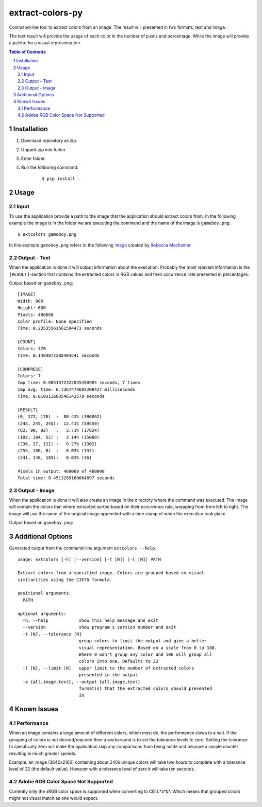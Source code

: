 =================
extract-colors-py
=================
Command-line tool to extract colors from an image.
The result will presented in two formats, text and image.

The text result will provide the usage of each color in the number of pixels and percentage.
While the image will provide a palette for a visual representation.

.. contents:: Table of Contents
.. section-numbering::


------------
Installation
------------
1. Download repository as zip.
2. Unpack zip into folder.
3. Enter folder.
4. Run the following command:
    
    ::
        
        $ pip install .


-----
Usage
-----
+++++
Input
+++++
To use the application provide a path to the image that the application should extract colors from.
In the following example the image is in the folder we are executing the command and the name of the image is ``gameboy.png``:
::

    $ extcolors gameboy.png

In this example ``gameboy.png`` refers to the following `image <https://dribbble.com/shots/1056595-Gameboy-Free-PSD>`_
created by `Rebecca Machamer <https://dribbble.com/rebeccamachamer>`_.

.. image:: http://cairns.se/extcolors/gameboy.png

+++++++++++++
Output - Text
+++++++++++++
When the application is done it will output information about the execution.
Probably the most relevant information is the ``[RESULT]``-section that contains the extracted colors
in RGB values and their occurrence rate presented in percentages.

Output based on ``gameboy.png``: ::

    [IMAGE]
    Width: 800
    Height: 600
    Pixels: 480000
    Color profile: None specified
    Time: 0.23535561561584473 seconds

    [COUNT]
    Colors: 370
    Time: 0.1484072208404541 seconds

    [COMPRESS]
    Colors: 7
    Cmp time: 0.0051572322845458984 seconds, 7 times
    Cmp avg. time: 0.7367474692208427 milliseconds
    Time: 0.010311603546142578 seconds

    [RESULT]
    (0, 172, 170)  :  80.43% (386062)
    (245, 245, 245):  12.41% (59559)
    (82, 90, 92)   :   3.71% (17824)
    (102, 184, 52) :   3.14% (15080)
    (236, 27, 111) :   0.27% (1302)
    (255, 180, 0)  :   0.03% (137)
    (241, 148, 185):   0.01% (36)

    Pixels in output: 480000 of 480000
    Total time: 0.4513285160064697 seconds

++++++++++++++
Output - Image
++++++++++++++
When the application is done it will also create an image in the directory where the command was executed.
The image will contain the colors that where extracted sorted based on their occurrence rate, wrapping from  from left to right.
The image will use the name of the original image appended with a time stamp of when the execution took place.

Output based on ``gameboy.png``:

.. image:: http://cairns.se/extcolors/gameboy-result-default.png


------------------
Additional Options
------------------
Generated output from the command-line argument ``extcolors --help``.
::

    usage: extcolors [-h] [--version] [-t [N]] [-l [N]] PATH

    Extract colors from a specified image. Colors are grouped based on visual
    similarities using the CIE76 formula.

    positional arguments:
      PATH

    optional arguments:
      -h, --help            show this help message and exit
      --version             show program's version number and exit
      -t [N], --tolerance [N]
                            group colors to limit the output and give a better
                            visual representation. Based on a scale from 0 to 100.
                            Where 0 won't group any color and 100 will group all
                            colors into one. Defaults to 32
      -l [N], --limit [N]   upper limit to the number of extracted colors
                            presented in the output
      -o {all,image,text}, --output {all,image,text}
                            format(s) that the extracted colors should presented
                            in


------------
Known Issues
------------
+++++++++++
Performance
+++++++++++
When an image contains a large amount of different colors, which most do, the performance slows to a halt.
If the grouping of colors is not desired/required then a workaround is to set the tolerance levels to zero.
Setting the tolerance to specifically zero will make the application skip any comparisons from being made and
become a simple counter resulting in much greater speeds.

Example, an image (3840x2160) containing about 340k unique colors will take two hours to complete
with a tolerance level of 32 (the default value). However with a tolerance level of zero it will take ten seconds.

+++++++++++++++++++++++++++++++++++
Adobe RGB Color Space Not Supported
+++++++++++++++++++++++++++++++++++
Currently only the sRGB color space is supported when converting to CIE L*a*b*.
Which means that grouped colors might not visual match as one would expect.

